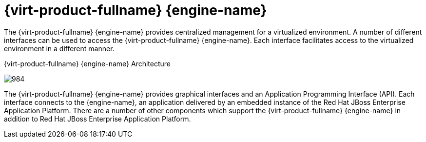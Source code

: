 :_content-type: CONCEPT
[id="Red_Hat_Enterprise_Virtualization_Manager"]
= {virt-product-fullname} {engine-name}

The {virt-product-fullname} {engine-name} provides centralized management for a virtualized environment. A number of different interfaces can be used to access the {virt-product-fullname} {engine-name}. Each interface facilitates access to the virtualized environment in a different manner.

[id="figu-Technical_Reference_Guide-Manager-Red_Hat_Enterprise_Virtualization_Manager_Architecture"]
.{virt-product-fullname} {engine-name} Architecture
image:984.png[title="Architecture"]

The {virt-product-fullname} {engine-name} provides graphical interfaces and an Application Programming Interface (API). Each interface connects to the {engine-name}, an application delivered by an embedded instance of the Red Hat JBoss Enterprise Application Platform. There are a number of other components which support the {virt-product-fullname} {engine-name} in addition to Red Hat JBoss Enterprise Application Platform.
